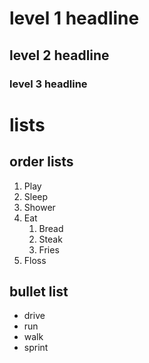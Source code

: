 * level 1 headline 
** level 2 headline 
*** level 3 headline
* lists
** order lists
1. Play
2. Sleep
3. Shower
4. Eat
  1. Bread
  2. Steak
  10. Fries
5. Floss

** bullet list
- drive
- run
- walk
- sprint
